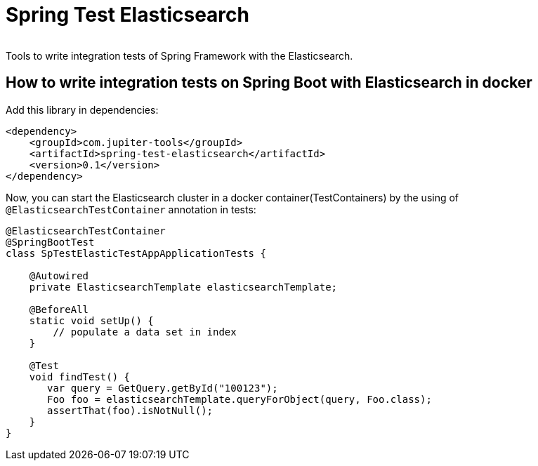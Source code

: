 # Spring Test Elasticsearch

image:https://codecov.io/gh/jupiter-tools/spring-test-elasticsearch/branch/master/graph/badge.svg["", link="https://codecov.io/gh/jupiter-tools/spring-test-elasticsearch"]


Tools to write integration tests of Spring Framework with the Elasticsearch.

## How to write integration tests on Spring Boot with Elasticsearch in docker

Add this library in dependencies:

[source,xml]
----
<dependency>
    <groupId>com.jupiter-tools</groupId>
    <artifactId>spring-test-elasticsearch</artifactId>
    <version>0.1</version>
</dependency>
----

Now, you can start the Elasticsearch cluster in a docker container(TestContainers) by the using of `@ElasticsearchTestContainer` annotation in tests:

[source,java]
----
@ElasticsearchTestContainer
@SpringBootTest
class SpTestElasticTestAppApplicationTests {

    @Autowired
    private ElasticsearchTemplate elasticsearchTemplate;

    @BeforeAll
    static void setUp() {
        // populate a data set in index
    }

    @Test
    void findTest() {
       var query = GetQuery.getById("100123");
       Foo foo = elasticsearchTemplate.queryForObject(query, Foo.class);
       assertThat(foo).isNotNull();
    }
}
----